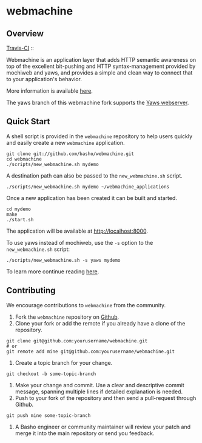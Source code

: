 * webmachine
** Overview

[[http://travis-ci.org/basho/webmachine][Travis-CI]] :: [[https://secure.travis-ci.org/basho/webmachine.png]]

Webmachine is an application layer that adds HTTP semantic awareness on top
of the excellent bit-pushing and HTTP syntax-management provided by
mochiweb and yaws, and provides a simple and clean way to connect that to
your application's behavior.

More information is available [[http://webmachine.basho.com/][here]].

The yaws branch of this webmachine fork supports the [[http://yaws.hyber.org/][Yaws webserver]].

** Quick Start
A shell script is provided in the =webmachine= repository to help
users quickly and easily create a new =webmachine= application.

#+BEGIN_SRC shell
git clone git://github.com/basho/webmachine.git
cd webmachine
./scripts/new_webmachine.sh mydemo
#+END_SRC

A destination path can also be passed to the =new_webmachine.sh=
script.

#+BEGIN_SRC shell
./scripts/new_webmachine.sh mydemo ~/webmachine_applications
#+END_SRC

Once a new application has been created it can be built and started.

#+BEGIN_SRC shell
cd mydemo
make
./start.sh
#+END_SRC

The application will be available at [[http://localhost:8000]].

To use yaws instead of mochiweb, use the =-s= option to the
=new_webmachine.sh= script:

#+BEGIN_SRC shell
./scripts/new_webmachine.sh -s yaws mydemo
#+END_SRC

To learn more continue reading [[http://webmachine.basho.com/][here]].

** Contributing
   We encourage contributions to =webmachine= from the community.

   1) Fork the =webmachine= repository on [[https://github.com/basho/webmachine][Github]].
   2) Clone your fork or add the remote if you already have a clone of
      the repository.
#+BEGIN_SRC shell
git clone git@github.com:yourusername/webmachine.git
# or
git remote add mine git@github.com:yourusername/webmachine.git
#+END_SRC
   3) Create a topic branch for your change.
#+BEGIN_SRC shell
git checkout -b some-topic-branch
#+END_SRC
   4) Make your change and commit. Use a clear and descriptive commit
      message, spanning multiple lines if detailed explanation is
      needed.
   5) Push to your fork of the repository and then send a pull-request
      through Github.
#+BEGIN_SRC shell
git push mine some-topic-branch
#+END_SRC
   6) A Basho engineer or community maintainer will review your patch
      and merge it into the main repository or send you feedback.
